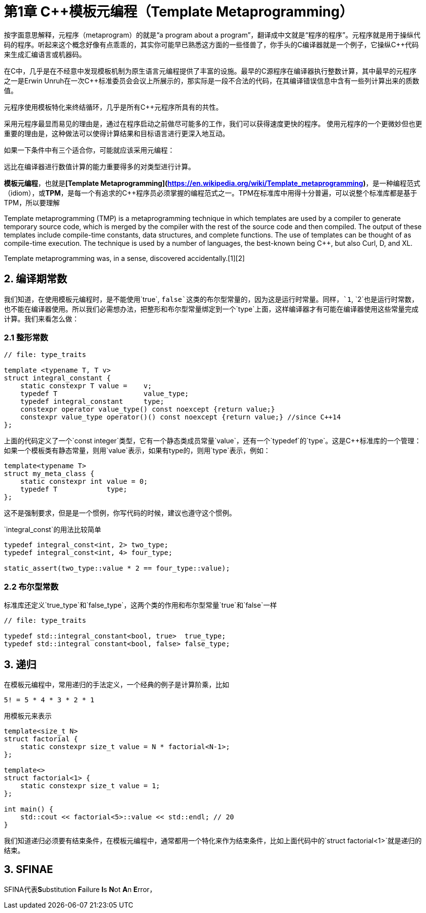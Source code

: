 = 第1章 C++模板元编程（Template Metaprogramming）

按字面意思解释，元程序（metaprogram）的就是“a program about a program”，翻译成中文就是“程序的程序”。元程序就是用于操纵代码的程序。听起来这个概念好像有点乖乖的，其实你可能早已熟悉这方面的一些怪兽了，你手头的C++编译器就是一个例子，它操纵C++++代码来生成汇编语言或机器码。

在C++中，几乎是在不经意中发现模板机制为原生语言元编程提供了丰富的设施。最早的C++源程序在编译器执行整数计算，其中最早的元程序之一是Erwin Unruh在一次C++标准委员会会议上所展示的，那实际是一段不合法的代码，在其编译错误信息中含有一些列计算出来的质数值。

元程序使用模板特化来终结循环，几乎是所有C++元程序所具有的共性。

采用元程序最显而易见的理由是，通过在程序启动之前做尽可能多的工作，我们可以获得速度更快的程序。
使用元程序的一个更微妙但也更重要的理由是，这种做法可以使得计算结果和目标语言进行更深入地互动。

如果一下条件中有三个适合你，可能就应该采用元编程：

远比在编译器进行数值计算的能力重要得多的对类型进行计算。

**模板元编程**，也就是**[Template Metaprogramming](https://en.wikipedia.org/wiki/Template_metaprogramming)**，是一种编程范式（idiom），或**TPM**，是每一个有追求的C++程序员必须掌握的编程范式之一。TPM在标准库中用得十分普遍，可以说整个标准库都是基于TPM，所以要理解

Template metaprogramming (TMP) is a metaprogramming technique in which templates are used by a compiler to generate temporary source code, which is merged by the compiler with the rest of the source code and then compiled. The output of these templates include compile-time constants, data structures, and complete functions. The use of templates can be thought of as compile-time execution. The technique is used by a number of languages, the best-known being C++, but also Curl, D, and XL.

Template metaprogramming was, in a sense, discovered accidentally.[1][2]

## 2. 编译期常数

我们知道，在使用模板元编程时，是不能使用`true`, `false`这类的布尔型常量的，因为这是运行时常量。同样，`1`, `2`也是运行时常数，也不能在编译器使用。所以我们必需想办法，把整形和布尔型常量绑定到一个`type`上面，这样编译器才有可能在编译器使用这些常量完成计算。我们来看怎么做：

### 2.1 整形常数

```
// file: type_traits

template <typename T, T v>
struct integral_constant {
    static constexpr T value =    v;
    typedef T                     value_type;
    typedef integral_constant     type;
    constexpr operator value_type() const noexcept {return value;}
    constexpr value_type operator()() const noexcept {return value;} //since C++14
};
```

上面的代码定义了一个`const integer`类型，它有一个静态类成员常量`value`，还有一个`typedef`的`type`。这是C++标准库的一个管理：如果一个模板类有静态常量，则用`value`表示，如果有type的，则用`type`表示，例如：

```
template<typename T>
struct my_meta_class {
    static constexpr int value = 0;
    typedef T            type;
};
```

这不是强制要求，但是是一个惯例，你写代码的时候，建议也遵守这个惯例。

`integral_const`的用法比较简单

```
typedef integral_const<int, 2> two_type;
typedef integral_const<int, 4> four_type;

static_assert(two_type::value * 2 == four_type::value);
```

### 2.2 布尔型常数

标准库还定义`true_type`和`false_type`，这两个类的作用和布尔型常量`true`和`false`一样

```
// file: type_traits

typedef std::integral_constant<bool, true>  true_type;
typedef std::integral constant<bool, false> false_type;
```

## 3. 递归

在模板元编程中，常用递归的手法定义，一个经典的例子是计算阶乘，比如

```
5! = 5 * 4 * 3 * 2 * 1
```

用模板元来表示

```
template<size_t N>
struct factorial {
    static constexpr size_t value = N * factorial<N-1>;
};

template<>
struct factorial<1> {
    static constexpr size_t value = 1;
};

int main() {
    std::cout << factorial<5>::value << std::endl; // 20
}

```

我们知道递归必须要有结束条件，在模板元编程中，通常都用一个特化来作为结束条件，比如上面代码中的`struct factorial<1>`就是递归的结束。

## 3. SFINAE

SFINA代表**S**ubstitution **F**ailure **I**s **N**ot **A**n **E**rror，